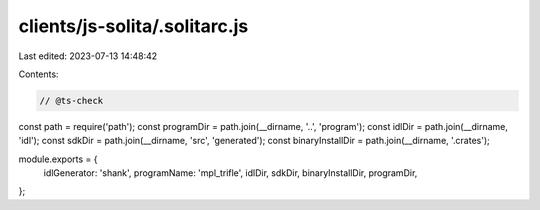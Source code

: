 clients/js-solita/.solitarc.js
==============================

Last edited: 2023-07-13 14:48:42

Contents:

.. code-block:: js

    // @ts-check
const path = require('path');
const programDir = path.join(__dirname, '..', 'program');
const idlDir = path.join(__dirname, 'idl');
const sdkDir = path.join(__dirname, 'src', 'generated');
const binaryInstallDir = path.join(__dirname, '.crates');

module.exports = {
  idlGenerator: 'shank',
  programName: 'mpl_trifle',
  idlDir,
  sdkDir,
  binaryInstallDir,
  programDir,
};


